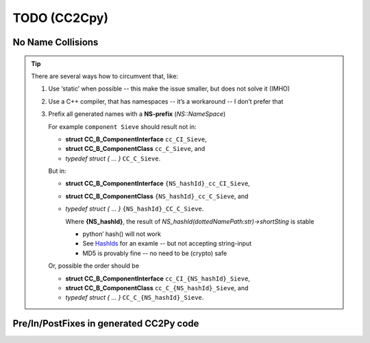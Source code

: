 TODO (CC2Cpy)
*************

.. _CC2Cpy_NoNameSpaces:

No Name Collisions
==================

.. todo::

   When we generate C code, all names are globals -- *there are no namespaces in C*!
   |BR|
   So, when a file (or package etc) defines a component (or protocol, ect), that happens to have the same name as one in
   another file, they clash. This is known as a *Name Collision*.

   This has to be prevented!

.. tip::

   There are several ways how to circumvent that, like:

   #. Use ‘static’ when possible -- this make the issue smaller, but does not solve it (IMHO)
   #. Use a C++ compiler, that has namespaces -- it’s a workaround -- I don’t prefer that
   #. Prefix all generated names with a **NS-prefix** (*NS::NameSpace*)

      For example ``component Sieve`` should result not in:

      * **struct CC_B_ComponentInterface** ``cc_CI_Sieve``,
      * **struct CC_B_ComponentClass**     ``cc_C_Sieve``, and
      * *typedef struct { ... }*           ``CC_C_Sieve``.

      But in:

      * **struct CC_B_ComponentInterface** ``{NS_hashId}_cc_CI_Sieve``,
      * **struct CC_B_ComponentClass**     ``{NS_hashId}_cc_C_Sieve``, and
      * *typedef struct { ... }*           ``{NS_hashId}_CC_C_Sieve``.

        Where  **{NS_hashId}**, the result of `NS_hashId(dottedNamePath:str)->shortSting` is stable
      
        - python’ hash() will not work
        - See `HashIds <https://hashids.org/python/>`__ for an examle -- but not accepting string-input
        - MD5 is provably fine -- no need to be (crypto) safe

      Or, possible the order should be

      * **struct CC_B_ComponentInterface** ``cc_CI_{NS_hashId}_Sieve``,
      * **struct CC_B_ComponentClass**     ``cc_C_{NS_hashId}_Sieve``, and
      * *typedef struct { ... }*           ``CC_C_{NS_hashId}_Sieve``.




Pre/In/PostFixes in generated CC2Py code
========================================

.. post::
   :category: Castle, DesignStudy, CC2Cpy
   :tags: DRAFT

   The CC2Cpy :ref:`compiler<CC2Cpy>` generated C-code, using a lot of pre-, in- and postfixed.

   They are documented later ..
